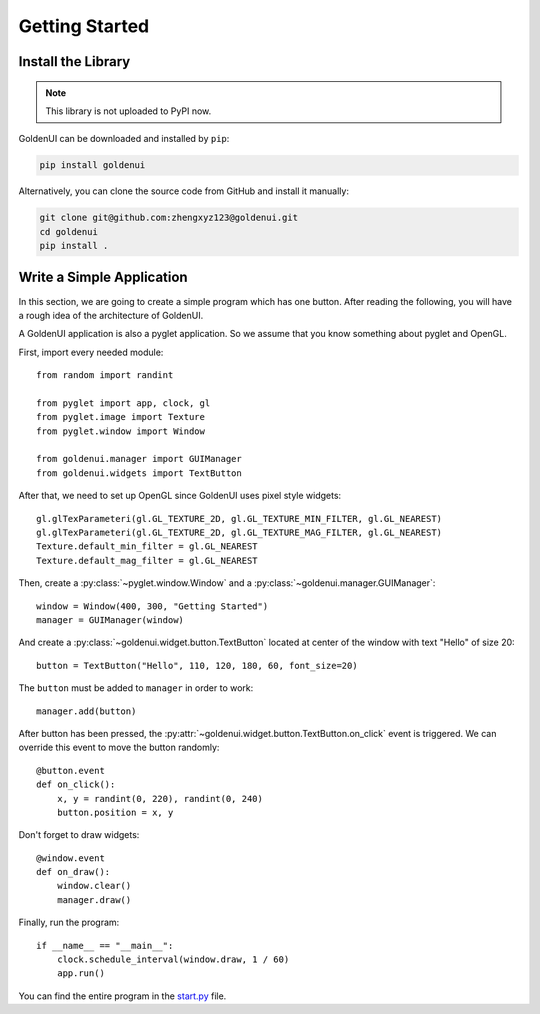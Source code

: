 Getting Started
===============

Install the Library
-------------------

.. note:: This library is not uploaded to PyPI now.

GoldenUI can be downloaded and installed by ``pip``:

.. code:: sh

    pip install goldenui

Alternatively, you can clone the source code from GitHub and install it manually:

.. code:: sh

    git clone git@github.com:zhengxyz123@goldenui.git
    cd goldenui
    pip install .

Write a Simple Application
--------------------------

In this section, we are going to create a simple program which has one button. After reading the
following, you will have a rough idea of the architecture of GoldenUI.

A GoldenUI application is also a pyglet application. So we assume that you know something about
pyglet and OpenGL.

First, import every needed module::

    from random import randint

    from pyglet import app, clock, gl
    from pyglet.image import Texture
    from pyglet.window import Window

    from goldenui.manager import GUIManager
    from goldenui.widgets import TextButton

After that, we need to set up OpenGL since GoldenUI uses pixel style widgets::

    gl.glTexParameteri(gl.GL_TEXTURE_2D, gl.GL_TEXTURE_MIN_FILTER, gl.GL_NEAREST)
    gl.glTexParameteri(gl.GL_TEXTURE_2D, gl.GL_TEXTURE_MAG_FILTER, gl.GL_NEAREST)
    Texture.default_min_filter = gl.GL_NEAREST
    Texture.default_mag_filter = gl.GL_NEAREST

Then, create a :py:class:`~pyglet.window.Window` and a :py:class:`~goldenui.manager.GUIManager`::

    window = Window(400, 300, "Getting Started")
    manager = GUIManager(window)

And create a :py:class:`~goldenui.widget.button.TextButton` located at center of the window
with text "Hello" of size 20::

    button = TextButton("Hello", 110, 120, 180, 60, font_size=20)

The ``button`` must be added to ``manager`` in order to work::

    manager.add(button)

After button has been pressed, the :py:attr:`~goldenui.widget.button.TextButton.on_click` event
is triggered. We can override this event to move the button randomly::

    @button.event
    def on_click():
        x, y = randint(0, 220), randint(0, 240)
        button.position = x, y

Don't forget to draw widgets::

    @window.event
    def on_draw():
        window.clear()
        manager.draw()

Finally, run the program::

    if __name__ == "__main__":
        clock.schedule_interval(window.draw, 1 / 60)
        app.run()

You can find the entire program in the `start.py <https://github.com/zhengxyz123/goldenui/blob/
master/examples/prog_guides/start.py>`_ file.
